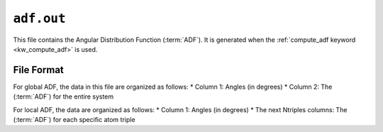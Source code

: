 .. _adf_out:
.. index::
   single: adf.out (output file)

``adf.out``
===========

This file contains the Angular Distribution Function (:term:`ADF`). 
It is generated when the :ref:`compute_adf keyword <kw_compute_adf>` is used.

File Format
-------------
For global ADF, the data in this file are organized as follows:
* Column 1: Angles (in degrees)
* Column 2: The (:term:`ADF`) for the entire system

For local ADF, the data are organized as follows:
* Column 1: Angles (in degrees)
* The next Ntriples columns: The (:term:`ADF`) for each specific atom triple
